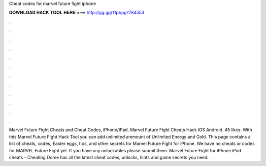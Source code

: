 Cheat codes for marvel future fight iphone

𝐃𝐎𝐖𝐍𝐋𝐎𝐀𝐃 𝐇𝐀𝐂𝐊 𝐓𝐎𝐎𝐋 𝐇𝐄𝐑𝐄 ===> http://gg.gg/11pbpg?784553

.

.

.

.

.

.

.

.

.

.

.

.

Marvel Future Fight Cheats and Cheat Codes, iPhone/iPad. Marvel Future Fight Cheats Hack iOS Android. 45 likes. With this Marvel Future Fight Hack Tool you can add unlimited ammount of Unlimited Energy and Gold. This page contains a list of cheats, codes, Easter eggs, tips, and other secrets for Marvel Future Fight for iPhone. We have no cheats or codes for MARVEL Future Fight yet. If you have any unlockables please submit them. Marvel Future Fight for iPhone iPod cheats - Cheating Dome has all the latest cheat codes, unlocks, hints and game secrets you need.